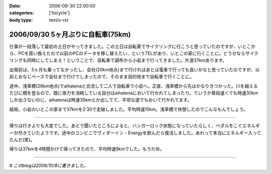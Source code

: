 :date: 2006-09-30 22:00:00
:categories: ['bicycle']
:body type: text/x-rst

==================================
2006/09/30 5ヶ月ぶりに自転車(75km)
==================================

仕事が一段落して最初の土日がやってきました。この土日は自転車でサイクリングに行こうと思っていたのですが、いとこから、PCを買い換えたので以前のPCのデータを移し替えたい、というTELがあり、いとこの家に行くことに。どうせならサイクリングも同時にしてしまえ！ということで、自転車で調布から小岩まで行ってきました。片道37kmあります。

出発前は、5ヶ月も乗ってなかったし、会社(20km地点)まで行ければあとは電車で行っても良いかなと思っていたのですが、以前とおなじペースで会社まで行けてしまったので、そのまま目的地まで自転車で行くことに。

途中、浅草橋(26km地点)でaihatenaと合流して二人で自転車で小岩へ。正直、浅草橋から先はかなりきつかった。川を越えるたびに橋を登るので、既に体力を消耗している自分はaihatenaにおいて行かれてしまったり。ていうか普段速くても時速30kmしか出さないのに、aihatenaは時速35kmとか出してて、平坦な道でもおいて行かれてます。

結局、小岩のいとこの家まで37kmを2:30で走破しました。平均時速15km。浅草橋で休憩したのでこんなもんでしょう。

---------------

帰りは行きよりも大変でした。あとで聞いたところによると、ハンガーロック状態になっていたらしく、ペダルをこぐエネルギーが尽きていたようです。途中のコンビニでヴィダーイン・Energyを飲んだら復活しました。あれって本当にエネルギー入ってたんだ(笑)。

帰りは37kmを4時間かけて帰ってきたので、平均時速9kmでした。もうだめ。

---------------

*# このblogは2006/10/8に書きました。*


.. :extend type: text/html
.. :extend:

